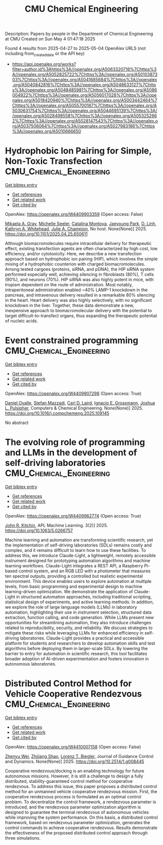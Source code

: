 #+TITLE: CMU Chemical Engineering
Description: Papers by people in the Department of Chemical Engineering at CMU
Created on Sun May  4 01:47:18 2025

Found 4 results from 2025-04-27 to 2025-05-04
OpenAlex URLS (not including from_created_date or the API key)
- [[https://api.openalex.org/works?filter=author.id%3Ahttps%3A//openalex.org/A5063320716%7Chttps%3A//openalex.org/A5052825722%7Chttps%3A//openalex.org/A5010387303%7Chttps%3A//openalex.org/A5041685684%7Chttps%3A//openalex.org/A5040842816%7Chttps%3A//openalex.org/A5048633127%7Chttps%3A//openalex.org/A5048485981%7Chttps%3A//openalex.org/A5086004922%7Chttps%3A//openalex.org/A5056017028%7Chttps%3A//openalex.org/A5018420940%7Chttps%3A//openalex.org/A5003442464%7Chttps%3A//openalex.org/A5055700187%7Chttps%3A//openalex.org/A5030631754%7Chttps%3A//openalex.org/A5044695139%7Chttps%3A//openalex.org/A5028498558%7Chttps%3A//openalex.org/A5053252662%7Chttps%3A//openalex.org/A5028147543%7Chttps%3A//openalex.org/A5037506064%7Chttps%3A//openalex.org/A5027983186%7Chttps%3A//openalex.org/A5010666650]]

* Hydrophobic Ion Pairing for Simple, Non-Toxic Transfection  :CMU_Chemical_Engineering:
:PROPERTIES:
:UUID: https://openalex.org/W4409903359
:TOPICS: RNA Interference and Gene Delivery
:PUBLICATION_DATE: 2025-04-28
:END:    
    
[[elisp:(doi-add-bibtex-entry "https://doi.org/10.1101/2025.04.25.650611")][Get bibtex entry]] 

- [[elisp:(progn (xref--push-markers (current-buffer) (point)) (oa--referenced-works "https://openalex.org/W4409903359"))][Get references]]
- [[elisp:(progn (xref--push-markers (current-buffer) (point)) (oa--related-works "https://openalex.org/W4409903359"))][Get related work]]
- [[elisp:(progn (xref--push-markers (current-buffer) (point)) (oa--cited-by-works "https://openalex.org/W4409903359"))][Get cited by]]

OpenAlex: https://openalex.org/W4409903359 (Open access: False)
    
[[https://openalex.org/A5026863228][Mikaela A. Gray]], [[https://openalex.org/A5094043004][Michelle Seeler]], [[https://openalex.org/A5068381010][Catalina Montoya]], [[https://openalex.org/A5060132590][Jaeyoung Park]], [[https://openalex.org/A5055570461][D. Linh]], [[https://openalex.org/A5010666650][Kathryn A. Whitehead]], [[https://openalex.org/A5038617325][Julie A. Champion]], No host. None(None)] 2025. https://doi.org/10.1101/2025.04.25.650611 
     
Although biomacromolecules require intracellular delivery for therapeutic effect, existing transfection agents are often characterized by high cost, low efficiency, and/or cytotoxicity. Here, we describe a new transfection approach based on hydrophobic ion pairing (HIP), which involves the simple mixing of a hydrophobic counterion with charged biomacromolecules. Among tested cargoes (proteins, siRNA, and pDNA), the HIP siRNA system performed especially well, achieving silencing in fibroblasts (80%), T cells (90%), and neurons (70%). HIP siRNA was also highly potent in mice, with tropism dependent on the route of administration. Most notably, intraperitoneal administration enabled ~40% LAMP-1 knockdown in the pancreas, and intravenous delivery resulted in a remarkable 80% silencing in the heart. Heart delivery was also highly selectively, with no significant knockdown in the liver. Together, these data demonstrate a new, inexpensive approach to biomacromolecular delivery with the potential to target difficult-to-transfect organs, thus expanding the therapeutic potential of nucleic acids.    

    

* Event constrained programming  :CMU_Chemical_Engineering:
:PROPERTIES:
:UUID: https://openalex.org/W4409907298
:TOPICS: Advanced Control Systems Optimization, Simulation Techniques and Applications, Risk and Portfolio Optimization
:PUBLICATION_DATE: 2025-04-01
:END:    
    
[[elisp:(doi-add-bibtex-entry "https://doi.org/10.1016/j.compchemeng.2025.109145")][Get bibtex entry]] 

- [[elisp:(progn (xref--push-markers (current-buffer) (point)) (oa--referenced-works "https://openalex.org/W4409907298"))][Get references]]
- [[elisp:(progn (xref--push-markers (current-buffer) (point)) (oa--related-works "https://openalex.org/W4409907298"))][Get related work]]
- [[elisp:(progn (xref--push-markers (current-buffer) (point)) (oa--cited-by-works "https://openalex.org/W4409907298"))][Get cited by]]

OpenAlex: https://openalex.org/W4409907298 (Open access: True)
    
[[https://openalex.org/A5067396423][Daniel Ovalle]], [[https://openalex.org/A5117368934][Stefan Mazzadi]], [[https://openalex.org/A5030631754][Carl D. Laird]], [[https://openalex.org/A5056017028][Ignacio E. Grossmann]], [[https://openalex.org/A5036452308][Joshua L. Pulsipher]], Computers & Chemical Engineering. None(None)] 2025. https://doi.org/10.1016/j.compchemeng.2025.109145 
     
No abstract    

    

* The evolving role of programming and LLMs in the development of self-driving laboratories  :CMU_Chemical_Engineering:
:PROPERTIES:
:UUID: https://openalex.org/W4409962774
:TOPICS: Scientific Computing and Data Management, Distributed and Parallel Computing Systems, Genetics, Bioinformatics, and Biomedical Research
:PUBLICATION_DATE: 2025-04-30
:END:    
    
[[elisp:(doi-add-bibtex-entry "https://doi.org/10.1063/5.0266757")][Get bibtex entry]] 

- [[elisp:(progn (xref--push-markers (current-buffer) (point)) (oa--referenced-works "https://openalex.org/W4409962774"))][Get references]]
- [[elisp:(progn (xref--push-markers (current-buffer) (point)) (oa--related-works "https://openalex.org/W4409962774"))][Get related work]]
- [[elisp:(progn (xref--push-markers (current-buffer) (point)) (oa--cited-by-works "https://openalex.org/W4409962774"))][Get cited by]]

OpenAlex: https://openalex.org/W4409962774 (Open access: True)
    
[[https://openalex.org/A5003442464][John R. Kitchin]], APL Machine Learning. 3(2)] 2025. https://doi.org/10.1063/5.0266757 
     
Machine learning and automation are transforming scientific research, yet the implementation of self-driving laboratories (SDLs) remains costly and complex, and it remains difficult to learn how to use these facilities. To address this, we introduce Claude-Light, a lightweight, remotely accessible instrument designed for prototyping automation algorithms and machine learning workflows. Claude-Light integrates a REST API, a Raspberry Pi-based control system, and an RGB LED with a photometer that measures ten spectral outputs, providing a controlled but realistic experimental environment. This device enables users to explore automation at multiple levels, from basic programming and experimental design to machine learning-driven optimization. We demonstrate the application of Claude-Light in structured automation approaches, including traditional scripting, statistical design of experiments, and active learning methods. In addition, we explore the role of large language models (LLMs) in laboratory automation, highlighting their use in instrument selection, structured data extraction, function calling, and code generation. While LLMs present new opportunities for streamlining automation, they also introduce challenges related to reproducibility, security, and reliability. We discuss strategies to mitigate these risks while leveraging LLMs for enhanced efficiency in self-driving laboratories. Claude-Light provides a practical and accessible platform for students and researchers to develop automation skills and test algorithms before deploying them in larger-scale SDLs. By lowering the barrier to entry for automation in scientific research, this tool facilitates broader adoption of AI-driven experimentation and fosters innovation in autonomous laboratories.    

    

* Distributed Control Method for Vehicle Cooperative Rendezvous  :CMU_Chemical_Engineering:
:PROPERTIES:
:UUID: https://openalex.org/W4410007158
:TOPICS: Robotic Path Planning Algorithms, Distributed Control Multi-Agent Systems, Robotics and Sensor-Based Localization
:PUBLICATION_DATE: 2025-05-01
:END:    
    
[[elisp:(doi-add-bibtex-entry "https://doi.org/10.2514/1.g008445")][Get bibtex entry]] 

- [[elisp:(progn (xref--push-markers (current-buffer) (point)) (oa--referenced-works "https://openalex.org/W4410007158"))][Get references]]
- [[elisp:(progn (xref--push-markers (current-buffer) (point)) (oa--related-works "https://openalex.org/W4410007158"))][Get related work]]
- [[elisp:(progn (xref--push-markers (current-buffer) (point)) (oa--cited-by-works "https://openalex.org/W4410007158"))][Get cited by]]

OpenAlex: https://openalex.org/W4410007158 (Open access: False)
    
[[https://openalex.org/A5054103149][Zhenyu Wei]], [[https://openalex.org/A5100886581][Zhijiang Shao]], [[https://openalex.org/A5052825722][Lorenz T. Biegler]], Journal of Guidance Control and Dynamics. None(None)] 2025. https://doi.org/10.2514/1.g008445 
     
Cooperative rendezvous/docking is an enabling technology for future autonomous missions. However, it is still a challenge to design a fully distributed, stability-guaranteed control method for cooperative rendezvous. To address this issue, this paper proposes a distributed control method for an unmanned vehicle cooperative rendezvous mission. First, the cooperative rendezvous process is formulated as an optimal control problem. To decentralize the control framework, a rendezvous parameter is introduced, and the rendezvous parameter optimization algorithm is designed to guarantee the terminal rendezvous of autonomous vehicles while improving the system performance. On this basis, a distributed control framework, based on rendezvous parameter optimization, generates the control commands to achieve cooperative rendezvous. Results demonstrate the effectiveness of the proposed distributed control approach through three simulations.    

    
